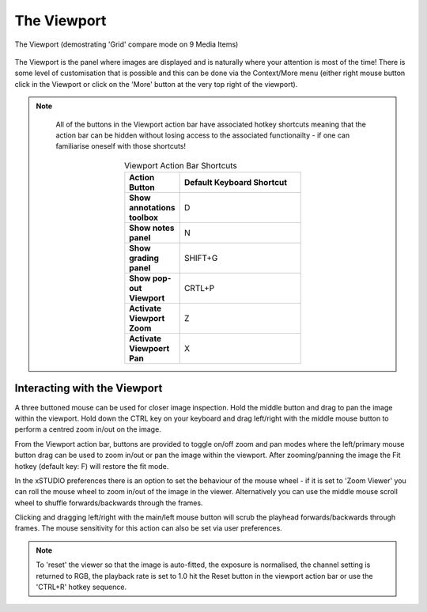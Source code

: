 .. _viewport:

The Viewport
============

.. figure:: ../images/viewport-01.png
    :alt: The xSTUDIO Viewport
    :figclass: align-center
    :align: center
    :scale: 60 %

    The Viewport (demostrating 'Grid' compare mode on 9 Media Items)

The Viewport is the panel where images are displayed and is naturally where your attention is most of the time! There is some level of customisation that is possible and this can be done via the Context/More menu (either right mouse button click in the Viewport or click on the 'More' button at the very top right of the viewport).

.. note::
    All of the buttons in the Viewport action bar have associated hotkey shortcuts meaning that the action bar can be hidden without losing access to the associated functionailty - if one can familiarise oneself with those shortcuts!

   .. list-table:: Viewport Action Bar Shortcuts
      :widths: 10 40
      :width: 50 %
      :align: center
      :header-rows: 1
      :stub-columns: 1

      * - Action Button
        - Default Keyboard Shortcut
      * - Show annotations toolbox
        - D
      * - Show notes panel
        - N
      * - Show grading panel
        - SHIFT+G
      * - Show pop-out Viewport
        - CRTL+P
      * - Activate Viewport Zoom
        - Z
      * - Activate Viewpoert Pan
        - X

Interacting with the Viewport
-----------------------------

A three buttoned mouse can be used for closer image inspection. Hold the middle button and drag to pan the image within the viewport. Hold down the CTRL key on your keyboard and drag left/right with the middle mouse button to perform a centred zoom in/out on the image. 

From the Viewport action bar, buttons are provided to toggle on/off zoom and pan modes where the left/primary mouse button drag can be used to zoom in/out or pan the image within the viewport. After zooming/panning the image the Fit hotkey (default key: F) will restore the fit mode.

In the xSTUDIO preferences there is an option to set the behaviour of the mouse wheel - if it is set to 'Zoom Viewer' you can roll the mouse wheel to zoom in/out of the image in the viewer. Alternatively you can use the middle mouse scroll wheel to shuffle forwards/backwards through the frames.

Clicking and dragging left/right with the main/left mouse button will scrub the playhead forwards/backwards through frames. The mouse sensitivity for this action can also be set via user preferences.

.. note::
    To 'reset' the viewer so that the image is auto-fitted, the exposure is normalised, the channel setting is returned to RGB, the playback rate is set to 1.0 hit the Reset button in the viewport action bar or use the 'CTRL+R' hotkey sequence.


